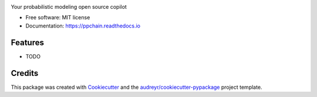 .. raw:: html

    <p align="center">
        <a href="https://ppchain.org" target="_blank">
            <img border="0" alt="PP Chain logo" src="https://github.com/shadowboxingskills/ppchain/blob/master/logo.jpeg?raw=true" width="360" height="auto">
        </a>
    </p>
    <h2 align="center" style="border-bottom: none">Your probabilistic modeling copilot</h2>
    <br/>

.. image:: https://img.shields.io/pypi/v/ppchain.svg
        :target: https://pypi.python.org/pypi/ppchain

.. image:: https://readthedocs.org/projects/ppchain/badge/?version=latest
        :target: https://ppchain.readthedocs.io/en/latest/?version=latest
        :alt: Documentation Status


Your probabilistic modeling open source copilot


* Free software: MIT license
* Documentation: https://ppchain.readthedocs.io


Features
--------

* TODO

Credits
-------

This package was created with Cookiecutter_ and the `audreyr/cookiecutter-pypackage`_ project template.

.. _Cookiecutter: https://github.com/audreyr/cookiecutter
.. _`audreyr/cookiecutter-pypackage`: https://github.com/audreyr/cookiecutter-pypackage
